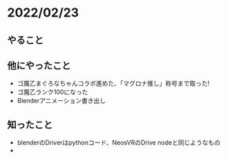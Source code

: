 * 2022/02/23
  :PROPERTIES:
  :DATE: [2022-02-23 Wed 18:03]
  :TAGS: :blog:
  :BLOG_POST_KIND: Diary
  :BLOG_POST_PROGRESS: Published
  :BLOG_POST_STATUS: Normal
  :END:

** やること
** 他にやったこと
   + ゴ魔乙まぐろなちゃんコラボ進めた、「マグロナ推し」称号まで取った!
   + ゴ魔乙ランク100になった
   + Blenderアニメーション書き出し
** 知ったこと
   + blenderのDriverはpythonコード、NeosVRのDrive nodeと同じようなもの
   + 
